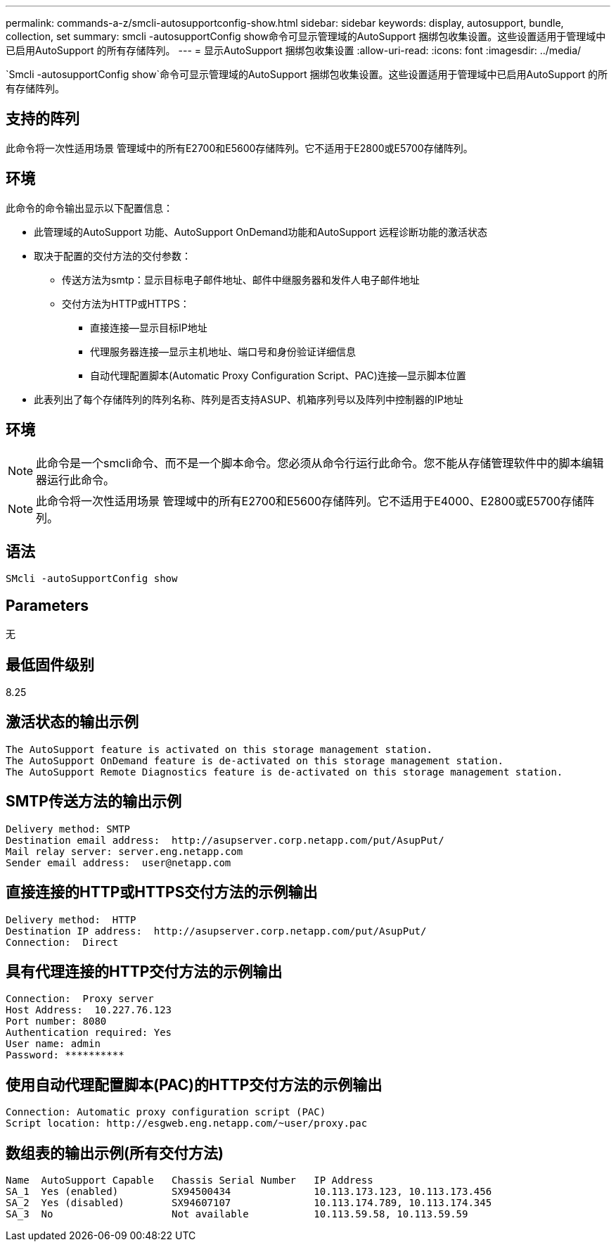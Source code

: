 ---
permalink: commands-a-z/smcli-autosupportconfig-show.html 
sidebar: sidebar 
keywords: display, autosupport, bundle, collection, set 
summary: smcli -autosupportConfig show命令可显示管理域的AutoSupport 捆绑包收集设置。这些设置适用于管理域中已启用AutoSupport 的所有存储阵列。 
---
= 显示AutoSupport 捆绑包收集设置
:allow-uri-read: 
:icons: font
:imagesdir: ../media/


[role="lead"]
`Smcli -autosupportConfig show`命令可显示管理域的AutoSupport 捆绑包收集设置。这些设置适用于管理域中已启用AutoSupport 的所有存储阵列。



== 支持的阵列

此命令将一次性适用场景 管理域中的所有E2700和E5600存储阵列。它不适用于E2800或E5700存储阵列。



== 环境

此命令的命令输出显示以下配置信息：

* 此管理域的AutoSupport 功能、AutoSupport OnDemand功能和AutoSupport 远程诊断功能的激活状态
* 取决于配置的交付方法的交付参数：
+
** 传送方法为smtp：显示目标电子邮件地址、邮件中继服务器和发件人电子邮件地址
** 交付方法为HTTP或HTTPS：
+
*** 直接连接—显示目标IP地址
*** 代理服务器连接—显示主机地址、端口号和身份验证详细信息
*** 自动代理配置脚本(Automatic Proxy Configuration Script、PAC)连接—显示脚本位置




* 此表列出了每个存储阵列的阵列名称、阵列是否支持ASUP、机箱序列号以及阵列中控制器的IP地址




== 环境

[NOTE]
====
此命令是一个smcli命令、而不是一个脚本命令。您必须从命令行运行此命令。您不能从存储管理软件中的脚本编辑器运行此命令。

====
[NOTE]
====
此命令将一次性适用场景 管理域中的所有E2700和E5600存储阵列。它不适用于E4000、E2800或E5700存储阵列。

====


== 语法

[source, cli]
----
SMcli -autoSupportConfig show
----


== Parameters

无



== 最低固件级别

8.25



== 激活状态的输出示例

[listing]
----
The AutoSupport feature is activated on this storage management station.
The AutoSupport OnDemand feature is de-activated on this storage management station.
The AutoSupport Remote Diagnostics feature is de-activated on this storage management station.
----


== SMTP传送方法的输出示例

[listing]
----
Delivery method: SMTP
Destination email address:  http://asupserver.corp.netapp.com/put/AsupPut/
Mail relay server: server.eng.netapp.com
Sender email address:  user@netapp.com
----


== 直接连接的HTTP或HTTPS交付方法的示例输出

[listing]
----
Delivery method:  HTTP
Destination IP address:  http://asupserver.corp.netapp.com/put/AsupPut/
Connection:  Direct
----


== 具有代理连接的HTTP交付方法的示例输出

[listing]
----
Connection:  Proxy server
Host Address:  10.227.76.123
Port number: 8080
Authentication required: Yes
User name: admin
Password: **********
----


== 使用自动代理配置脚本(PAC)的HTTP交付方法的示例输出

[listing]
----
Connection: Automatic proxy configuration script (PAC)
Script location: http://esgweb.eng.netapp.com/~user/proxy.pac
----


== 数组表的输出示例(所有交付方法)

[listing]
----

Name  AutoSupport Capable   Chassis Serial Number   IP Address
SA_1  Yes (enabled)         SX94500434              10.113.173.123, 10.113.173.456
SA_2  Yes (disabled)        SX94607107              10.113.174.789, 10.113.174.345
SA_3  No                    Not available           10.113.59.58, 10.113.59.59
----